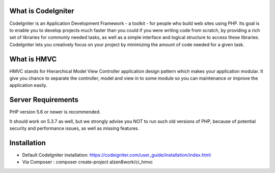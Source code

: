 *******************
What is CodeIgniter
*******************

CodeIgniter is an Application Development Framework - a toolkit - for people
who build web sites using PHP. Its goal is to enable you to develop projects
much faster than you could if you were writing code from scratch, by providing
a rich set of libraries for commonly needed tasks, as well as a simple
interface and logical structure to access these libraries. CodeIgniter lets
you creatively focus on your project by minimizing the amount of code needed
for a given task.

************
What is HMVC
************

HMVC stands for Hierarchical Model View Controller application design pattern which makes your application modular. It
give you chance to separate the controller, model and view in to some module so you can maintenance or improve the application easily.

*******************
Server Requirements
*******************

PHP version 5.6 or newer is recommended.

It should work on 5.3.7 as well, but we strongly advise you NOT to run
such old versions of PHP, because of potential security and performance
issues, as well as missing features.

************
Installation
************
- Default CodeIgniter installation: https://codeigniter.com/user_guide/installation/index.html
- Via Composer : composer create-project alzen8work/ci_hmvc
